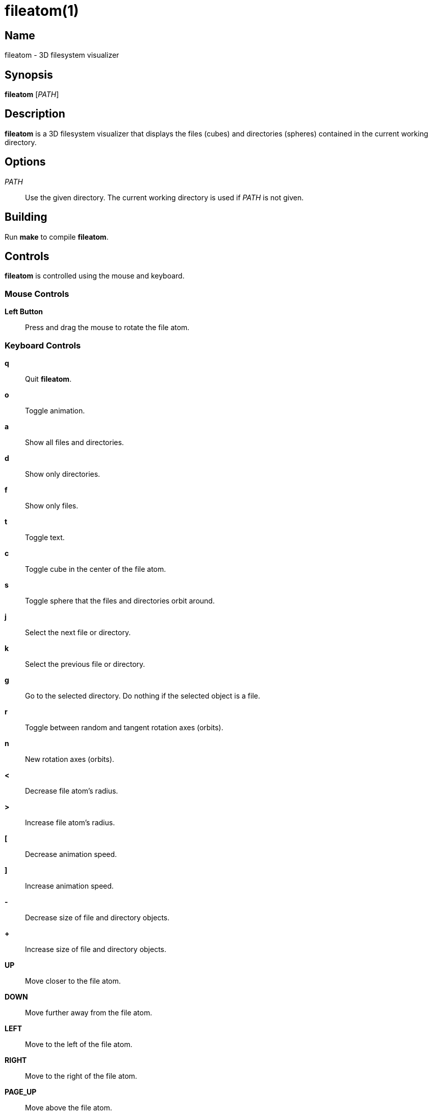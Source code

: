 :man source:  fileatom
:man version: {revnumber}
:man manual:  fileatom manual

fileatom(1)
===========

Name
----

fileatom - 3D filesystem visualizer

Synopsis
--------

*fileatom* ['PATH']

Description
-----------

*fileatom* is a 3D filesystem visualizer that displays the files (cubes) and
directories (spheres) contained in the current working directory.

Options
-------

'PATH'::
    Use the given directory. The current working directory is used if 'PATH'
    is not given.

Building
--------

Run *make* to compile *fileatom*.

Controls
--------

*fileatom* is controlled using the mouse and keyboard.

Mouse Controls
~~~~~~~~~~~~~~

*Left Button*::
    Press and drag the mouse to rotate the file atom.

Keyboard Controls
~~~~~~~~~~~~~~~~~

*q*::
    Quit *fileatom*.

*o*::
    Toggle animation.

*a*::
    Show all files and directories.

*d*::
    Show only directories.

*f*::
    Show only files.

*t*::
    Toggle text.

*c*::
    Toggle cube in the center of the file atom.

*s*::
    Toggle sphere that the files and directories orbit around.

*j*::
    Select the next file or directory.

*k*::
    Select the previous file or directory.

*g*::
    Go to the selected directory. Do nothing if the selected object is a file.

*r*::
    Toggle between random and tangent rotation axes (orbits).

*n*::
    New rotation axes (orbits).

*<*::
    Decrease file atom's radius.

*>*::
    Increase file atom's radius.

*[*::
    Decrease animation speed.

*]*::
    Increase animation speed.

*-*::
    Decrease size of file and directory objects.

*+*::
    Increase size of file and directory objects.

*UP*::
    Move closer to the file atom.

*DOWN*::
    Move further away from the file atom.

*LEFT*::
    Move to the left of the file atom.

*RIGHT*::
    Move to the right of the file atom.

*PAGE_UP*::
    Move above the file atom.

*PAGE_DOWN*::
    Move below the file atom.

Author
------

Brian Wright <bwright1558@gmail.com>

////
vim: set ft=asciidoc:
////
